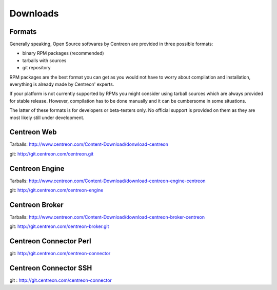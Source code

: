 .. _downloads:

=========
Downloads
=========

*******
Formats
*******

Generally speaking, Open Source softwares by Centreon are provided in three possible formats:

* binary RPM packages (recommended)
* tarballs with sources
* git repository

RPM packages are the best format you can get as you would not
have to worry about compilation and installation, everything is
already made by Centreon' experts.

If your platform is not currently supported by RPMs you might
consider using tarball sources which are always provided for stable
release. However, compilation has to be done manually and it can be
cumbersome in some situations.

The latter of these formats is for developers or beta-testers only. No official
support is provided on them as they are most likely still under development.


.. _download_web_src:

************
Centreon Web
************

Tarballs: `<http://www.centreon.com/Content-Download/donwload-centreon>`_

git: `<http://git.centreon.com/centreon.git>`_

***************
Centreon Engine
***************

Tarballs: `<http://www.centreon.com/Content-Download/download-centreon-engine-centreon>`_

git: `<http://git.centreon.com/centreon-engine>`_

***************
Centreon Broker
***************

Tarballs: `<http://www.centreon.com/Content-Download/download-centreon-broker-centreon>`_

git: `<http://git.centreon.com/centreon-broker.git>`_

***********************
Centreon Connector Perl
***********************

git: `<http://git.centreon.com/centreon-connector>`_

**********************
Centreon Connector SSH
**********************

git : `<http://git.centreon.com/centreon-connector>`_
